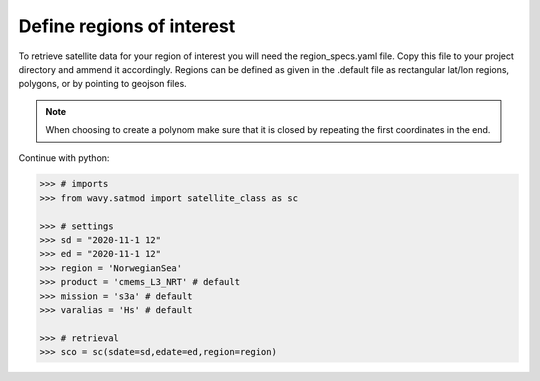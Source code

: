 Define regions of interest
##########################

To retrieve satellite data for your region of interest you will need the region_specs.yaml file. Copy this file to your project directory and ammend it accordingly. Regions can be defined as given in the .default file as rectangular lat/lon regions, polygons, or by pointing to geojson files. 

.. note::

   When choosing to create a polynom make sure that it is closed by repeating the first coordinates in the end.

Continue with python:

.. code-block:: python3

   >>> # imports
   >>> from wavy.satmod import satellite_class as sc

   >>> # settings
   >>> sd = "2020-11-1 12"
   >>> ed = "2020-11-1 12"
   >>> region = 'NorwegianSea'
   >>> product = 'cmems_L3_NRT' # default
   >>> mission = 's3a' # default
   >>> varalias = 'Hs' # default
   
   >>> # retrieval
   >>> sco = sc(sdate=sd,edate=ed,region=region)

